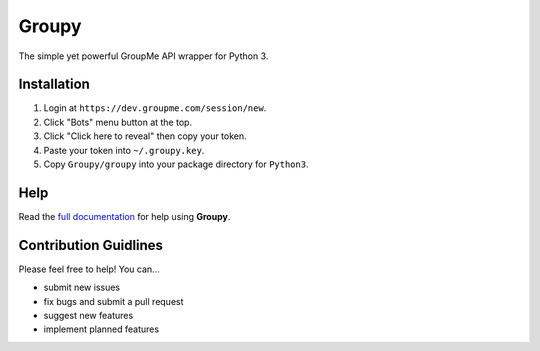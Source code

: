 ======
Groupy
======

The simple yet powerful GroupMe API wrapper for Python 3.

Installation
============

1) Login at ``https://dev.groupme.com/session/new``.
2) Click "Bots" menu button at the top.
3) Click "Click here to reveal" then copy your token.
4) Paste your token into ``~/.groupy.key``.
5) Copy ``Groupy/groupy`` into your package directory for ``Python3``.

Help
====

Read the `full documentation`_ for help using **Groupy**.

.. _full documentation: http://groupy.readthedocs.org/en/latest/

Contribution Guidlines
======================

Please feel free to help! You can...

- submit new issues
- fix bugs and submit a pull request
- suggest new features
- implement planned features